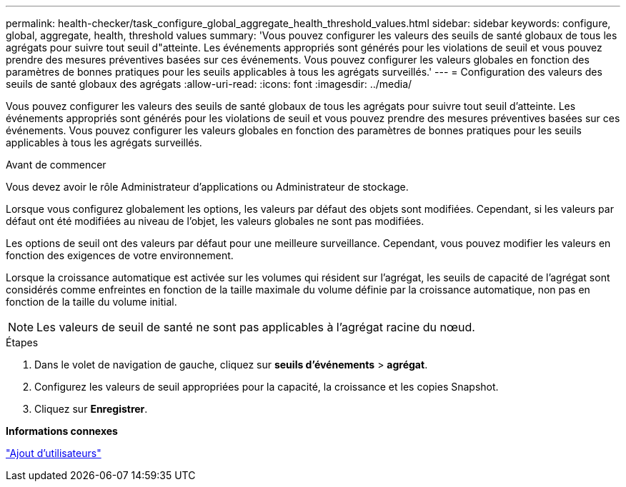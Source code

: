 ---
permalink: health-checker/task_configure_global_aggregate_health_threshold_values.html 
sidebar: sidebar 
keywords: configure, global, aggregate, health, threshold values 
summary: 'Vous pouvez configurer les valeurs des seuils de santé globaux de tous les agrégats pour suivre tout seuil d"atteinte. Les événements appropriés sont générés pour les violations de seuil et vous pouvez prendre des mesures préventives basées sur ces événements. Vous pouvez configurer les valeurs globales en fonction des paramètres de bonnes pratiques pour les seuils applicables à tous les agrégats surveillés.' 
---
= Configuration des valeurs des seuils de santé globaux des agrégats
:allow-uri-read: 
:icons: font
:imagesdir: ../media/


[role="lead"]
Vous pouvez configurer les valeurs des seuils de santé globaux de tous les agrégats pour suivre tout seuil d'atteinte. Les événements appropriés sont générés pour les violations de seuil et vous pouvez prendre des mesures préventives basées sur ces événements. Vous pouvez configurer les valeurs globales en fonction des paramètres de bonnes pratiques pour les seuils applicables à tous les agrégats surveillés.

.Avant de commencer
Vous devez avoir le rôle Administrateur d'applications ou Administrateur de stockage.

Lorsque vous configurez globalement les options, les valeurs par défaut des objets sont modifiées. Cependant, si les valeurs par défaut ont été modifiées au niveau de l'objet, les valeurs globales ne sont pas modifiées.

Les options de seuil ont des valeurs par défaut pour une meilleure surveillance. Cependant, vous pouvez modifier les valeurs en fonction des exigences de votre environnement.

Lorsque la croissance automatique est activée sur les volumes qui résident sur l'agrégat, les seuils de capacité de l'agrégat sont considérés comme enfreintes en fonction de la taille maximale du volume définie par la croissance automatique, non pas en fonction de la taille du volume initial.

[NOTE]
====
Les valeurs de seuil de santé ne sont pas applicables à l'agrégat racine du nœud.

====
.Étapes
. Dans le volet de navigation de gauche, cliquez sur *seuils d'événements* > *agrégat*.
. Configurez les valeurs de seuil appropriées pour la capacité, la croissance et les copies Snapshot.
. Cliquez sur *Enregistrer*.


*Informations connexes*

link:../config/task_add_users.html["Ajout d'utilisateurs"]
